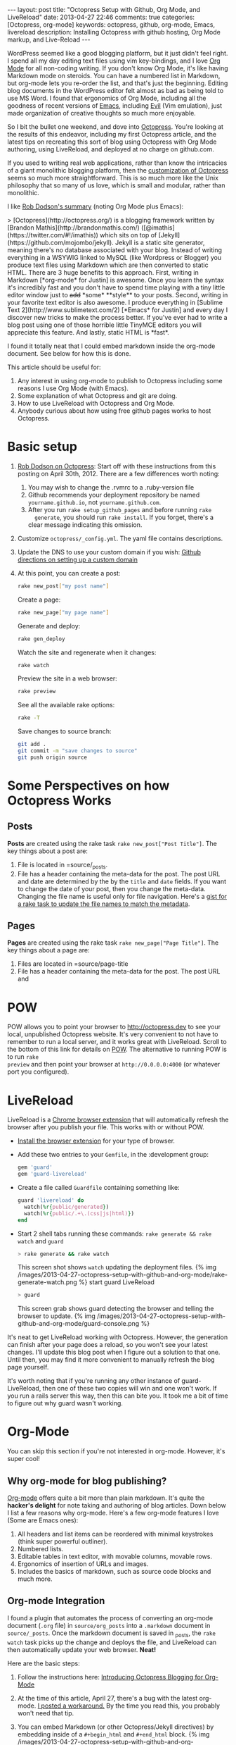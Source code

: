 #+BEGIN_HTML
---
layout: post
title: "Octopress Setup with Github, Org Mode, and LiveReload"
date: 2013-04-27 22:46
comments: true
categories: [Octopress, org-mode]
keywords: octopress, github, org-mode, Emacs, livereload
description: Installing Octopress with github hosting, Org Mode markup, and Live-Reload
---
#+END_HTML
WordPress seemed like a good blogging platform, but it just didn't feel right. I
spend all my day editing text files using vim key-bindings, and I love [[http://orgmode.org/][Org
Mode]] for all non-coding writing. If you don't know Org Mode, it's like having
Markdown mode on steroids. You can have a numbered list in Markdown, but
org-mode lets you re-order the list, and that's just the beginning. Editing blog
documents in the WordPress editor felt almost as bad as being told to use MS
Word. I found that ergonomics of Org Mode, including all the goodness of recent
versions of [[http://www.gnu.org/software/emacs/][Emacs]], including [[http://www.emacswiki.org/emacs/Evil][Evil]] (Vim emulation), just made organization of
creative thoughts so much more enjoyable.

So I bit the bullet one weekend, and dove into [[http://octopress.org/][Octopress]]. You're looking at the
results of this endeavor, including my first Octopress article, and the latest
tips on recreating this sort of blog using Octopress with Org Mode authoring,
using LiveReload, and deployed at no charge on github.com.

If you used to writing real web applications, rather than know the intricacies
of a giant monolithic blogging platform, then the [[http://octopress.org/docs/theme/template/][customization of Octopress]]
seems so much more straightforward. This is so much more like the Unix
philosophy that so many of us love, which is small and modular, rather than
monolithic.

I like [[https://github.com/robdodson/robdodson.github.com/blob/source/source/_posts/2012-04-30-custom-domain-with-octopress-and-github-pages.markdown][Rob Dodson's summary]] (noting Org Mode plus Emacs):

#+begin_html
> [Octopress](http://octopress.org/) is a blogging framework written by [Brandon Mathis](http://brandonmathis.com/)
([@imathis](https://twitter.com/#!/imathis)) which sits on top of [Jekyll](https://github.com/mojombo/jekyll). Jekyll is
a static site generator, meaning there's no database associated with your blog. Instead of writing everything in a
WSYWIG linked to MySQL (like Wordpress or Blogger) you produce text files using Markdown which are then converted to
static HTML. There are 3 huge benefits to this approach. First, writing in
Markdown [*org-mode* for Justin] is awesome. Once you learn the
syntax it's incredibly fast and you don't have to spend time playing with a tiny little editor window just to
<s>add</s> *some* **style** to your posts. Second, writing in your favorite text editor is also awesome. I produce
everything in [Sublime Text 2](http://www.sublimetext.com/2) [*Emacs* for Justin] and every day I discover new tricks to make the process
better. If you've ever had to write a blog post using one of those horrible little TinyMCE editors you will appreciate
this feature. And lastly, static HTML is *fast*.
#+end_html

I found it totally neat that I could embed markdown inside the org-mode
document. See below for how this is done.

This article should be useful for:
  1. Any interest in using org-mode to publish to Octopress including some
     reasons I use Org Mode (with Emacs).
  2. Some explanation of what Octopress and git are doing.
  3. How to use LiveReload with Octopress and Org Mode.
  4. Anybody curious about how using free github pages works to host Octopress.

* Basic setup
1. [[http://robdodson.me/blog/2012/04/30/custom-domain-with-octopress-and-github-pages/][Rob Dodson on Octopress]]: Start off with these instructions from this posting
   on April 30th, 2012. There are a few differences worth noting:
   1. You may wish to change the .rvmrc to a .ruby-version file
   2. Github recommends your deployment repository be named =yourname.github.io=,
      not =yourname.github.com=.
   3. After you run =rake setup_github_pages= and before running =rake
      generate=, you should run =rake install=. If you forget, there's a clear
      message indicating this omission.
2. Customize =octopress/_config.yml=. The yaml file contains descriptions.
3. Update the DNS to use your custom domain if you wish: [[https://help.github.com/articles/setting-up-a-custom-domain-with-pages][Github directions on
   setting up a custom domain]]
4. At this point, you can create a post:
  #+BEGIN_SRC bash
  rake new_post["my post name"]
  #+END_SRC

  Create a page:
  #+BEGIN_SRC bash
  rake new_page["my page name"]
  #+END_SRC

  Generate and deploy:
  #+BEGIN_SRC bash
  rake gen_deploy
  #+END_SRC

  Watch the site and regenerate when it changes:
  #+BEGIN_SRC bash
  rake watch
  #+END_SRC

  Preview the site in a web browser:
  #+BEGIN_SRC bash
  rake preview
  #+END_SRC

  See all the available rake options:
  #+BEGIN_SRC bash
  rake -T
  #+END_SRC

  Save changes to source branch:
  #+BEGIN_SRC bash
  git add .
  git commit -m "save changes to source"
  git push origin source
  #+END_SRC

* Some Perspectives on how Octopress Works
** Posts
*Posts* are created using the rake task =rake new_post["Post Title"]=. The key things about a post are:
1. File is located in =source/_posts.
2. File has a header containing the meta-data for the post. The post URL and
   date are determined by the by the =title= and =date= fields. If you want to
   change the date of your post, then you change the meta-data. Changing the
   file name is useful only for file navigation. Here's a [[https://gist.github.com/justin808/5550381][gist for a rake task
   to update the file names to match the metadata]].

** Pages
*Pages* are created using the rake task =rake new_page["Page Title"]=. The key
things about a page are:
1. Files are located in =source/page-title
2. File has a header containing the meta-data for the post. The post URL and




* POW
POW allows you to point your browser to [[http://octopress.dev]] to see your local,
unpublished Octopress website. It's very convenient to not have to remember to
run a local server, and it works great with LiveReload. Scroll to the bottom of
this link for details on [[http://octopress.org/docs/blogging/][POW]]. The alternative to running POW is to run =rake
preview= and then point your browser at =http://0.0.0.0:4000= (or whatever port
you configured).

* LiveReload
LiveReload is a [[https://chrome.google.com/webstore/detail/livereload/jnihajbhpnppcggbcgedagnkighmdlei?hl%3Den][Chrome browser extension]] that will automatically refresh
the browser after you publish your file. This works with or without POW.
+ [[http://feedback.livereload.com/knowledgebase/articles/86242-how-do-i-install-and-use-the-browser-extensions-][Install the browser extension]] for your type of browser.
+ Add these two entries to your =Gemfile=, in the :development group:
   #+BEGIN_SRC ruby
   gem 'guard'
   gem 'guard-livereload'
   #+END_SRC

+ Create a file called =Guardfile= containing something like:
   #+BEGIN_SRC ruby
     guard 'livereload' do
       watch(%r{public/generated})
       watch(%r{public/.+\.(css|js|html)})
     end
   #+END_SRC

+ Start 2 shell tabs running these commands: =rake generate && rake watch=
   and =guard=
   #+BEGIN_SRC bash
     > rake generate && rake watch
   #+END_SRC
   This screen shot shows =watch= updating the deployment files.
   {% img /images/2013-04-27-octopress-setup-with-github-and-org-mode/rake-generate-watch.png %}
   start guard LiveReload
   #+BEGIN_SRC bash
     > guard
   #+END_SRC
   This screen grab shows guard detecting the browser and telling the
   browser to update.
   {% img /images/2013-04-27-octopress-setup-with-github-and-org-mode/guard-console.png %}

It's neat to get LiveReload working with Octopress. However, the generation can
finish after your page does a reload, so you won't see your latest changes. I'll
update this blog post when I figure out a solution to that one. Until then, you
may find it more convenient to manually refresh the blog page yourself.

It's worth noting that if you're running any other instance of guard-
LiveReload, then one of these two copies will win and one won't work. If you
run a rails server this way, then this can bite you. It took me a bit of time
to figure out why guard wasn't working.

* Org-Mode
You can skip this section if you're not interested in org-mode. However, it's
super cool!
** Why org-mode for blog publishing?
[[http://orgmode.org/][Org-mode]] offers quite a bit more than plain markdown. It's quite the *hacker's
delight* for note taking and authoring of blog articles. Down below I list a few
reasons why org-mode. Here's a few org-mode features I love (Some are Emacs
ones):
1. All headers and list items can be reordered with minimal keystrokes (think
   super powerful outliner).
2. Numbered lists.
3. Editable tables in text editor, with movable columns, movable rows.
4. Ergonomics of insertion of URLs and images.
5. Includes the basics of markdown, such as source code blocks and much more.

** Org-mode Integration
I found a plugin that automates the process of converting an org-mode document
(=.org= file) in =source/org_posts= into a =.markdown= document in
=source/_posts=. Once the markdown document is saved in _posts, the =rake
watch= task picks up the change and deploys the file, and LiveReload can then
automatically update your web browser. *Neat!*

Here are the basic steps:
1. Follow the instructions here: [[http://blog.paphus.com/blog/2012/08/01/introducing-octopress-blogging-for-org-mode/][Introducing Octopress Blogging for Org-Mode]]
2. At the time of this article, April 27, there's a bug with the latest
   org-mode. [[https://github.com/craftkiller/orgmode-octopress/issues/3][I posted a workaround.]] By the time you read this, you probably
   won't need that tip.
3. You can embed Markdown (or other Octopress/Jekyll directives) by embedding
   inside of a =#+begin_html= and =#+end_html= block.
   {% img /images/2013-04-27-octopress-setup-with-github-and-org-mode/quoting-markdown-in-org-mode.png %}
4. +Images work fine.+ Well, almost fine. The big gotcha is that the standard
   inclusion of images in org-mode results in broken paths at deployment. The
   workaround is to embed the [[http://octopress.org/docs/plugins/image-tag/][Octopress syntax for an image]], and to place the
   images under source/images. Note, you'll want to be sure to use an absolute
   path, or else your article might look OK on the home page, but might now work
   in the postings directory. If I'm creating a document with many images, I'll
   group the images for that document in a sub-directory of images named like
   the document. This is how it should look. The trick is to place the
   octopress =img= directive within a HTML begin/end block.

   {% img /images/2013-04-27-octopress-setup-with-github-and-org-mode/org-mode-images.png %}
5. *Links*: Links for relative pages are simple.
   #+BEGIN_EXAMPLE
   [[file:telecommuting.html][Why telecommuting works and how I maximize productivity]]
   #+END_EXAMPLE
   Links from a /page/ to a /post/ can use a relative link like this:
   #+BEGIN_EXAMPLE
   [[file:../blog/2013/04/27/octopress-setup-with-github-and-org-mode/index.html][here]]
   #+END_EXAMPLE 
   *However*, links from posts to other posts require an absolute URL. The big
   gotcha is blog posts due to the nested URL structure that does not map to the
   where you're putting your org-posts. To avoid trouble, you need to follow a
   format as this example shows. It's easiest to copy the URL from the browser
   address bar.
   #+BEGIN_EXAMPLE
   [[http://www.railsonmaui.com/blog/2013/05/08/strategies-for-rails-logging-and-error-handling/][Strategies for Rails Logging and Error Handling]]
   #+END_EXAMPLE
   I tried using a =file:../blog= syntax, but that either would work on the home
   page or in the specific blog article, but not both. =http:/blog= links would
   work in Chrome but not mobile Safari. Markdown to get parsed by Jekyll does
   not work if the link is within a block level html tag (i.e., a paragraph).
   Hopefully, one day we'll be able to specify relative links from blog article
   to blog article.
6. Bold styling was a bit of mystery using the standard theme. I had to add
   this line to _typography.scss:
   #+BEGIN_SRC css
   b { font-weight: bold; }
   #+END_SRC

* Useful Scripts
+ Just configure =OCTO_HOME=
+ Emacs tip: Visit the created file by placing cursor over file name and then hit =Ctrl-x, f=.
#+BEGIN_SRC bash
export OCTO_HOME=~/octopress
ogen () {
  cd $OCTO_HOME; rake generate; cd -
}

osave () {
  cd $OCTO_HOME; git commit -am "Updates" && git push origin source; cd -
}

odeploy () {
  cd $OCTO_HOME; osave; rake gen_deploy; cd -
}

# this one is for orgmode only
opost() {
  cd $OCTO_HOME
  output=$(rake new_post["${1}"])
  new_file=$(echo $output | awk '{print $4}')
  base=$(basename $new_file)
  new_location=$OCTO_HOME/source/org_posts/
  mv $OCTO_HOME/$new_file $new_location
  echo created $new_location/$base
  cd -
}

opage() {
  cd $OCTO_HOME
  rake new_page["${1}"]
  cd -
}



#+END_SRC

* Deploying to Github: Directory Structure of Octopress and the master and source Git Branches
Github offers free hosting of both the blog deployment and source. You're
looking at the deployment right now. You can find the source here at
[[https://github.com/justin808/justin808.github.io][my git repo justin808.github.io]]. I doubt you could beat the price, performance, and
convenience. You can look inside of this repo, clone it, etc. and you have
everything that it took to make this blog.

I originally was quite confused by the concept of using two separate git
branches to make up what gets deployed on the live website versus the git
repository of my articles. Plus, there's the issue of Octopress git repository
that you clone when starting out. Eventually, I figured out that the two branches
simply contain different files, with one containing the original Octopress
files. Here's a few screen grabs that might clarify the situation for you.

Don't forget that you never push to the master branch, but rather the =rake
deploy= task does it for you. Instead, you run =git push origin source= to push
the content of your blog to github.

The =octopress/public= directory corresponds to what you'll find on the github
site for your deployment (master branch).

{% img /images/2013-04-27-octopress-setup-with-github-and-org-mode/public-dir-corresponds-master-branch.png %}

The octopress/.gitignore file contains entries like =public=, which essentially
keeps the =rake generate= files out of the source branch.

Here's the github master branch right after creation. Note the correspondence
with =public=. This is what gets deployed as your blog.
{% img /images/2013-04-27-octopress-setup-with-github-and-org-mode/github-master-branch.png %}

Here's the github source branch. This contains the octopress environment, as
well as your customizations and blog posts.
#+begin_html
{% img /images/2013-04-27-octopress-setup-with-github-and-org-mode/github-source-branch.png %}
#+end_html

* Useful Links
1. [[http://webdesign.tutsplus.com/tutorials/applications/getting-started-with-octopress/][Getting Started with Octopress]]: Nice overall tutorial. Very current!
   March 2013.
2. [[http://robdodson.me/blog/2012/04/30/custom-domain-with-octopress-and-github-pages][Rob Dodson on Octopress]]: Most of the instructions I show below are from this
   posting on April 30th, 2012.
3. [[http://joelmccracken.github.io/entries/octopress-is-pretty-sweet/][Joel McCracken on Octopress]]: Use Jekyll? You Really Should Be Using Octopress
4. [[https://help.github.com/articles/setting-up-a-custom-domain-with-pages][Github directions on setting up a custom domain]]
5. [[http://code.dblock.org/octopress-setting-up-a-blog-and-contributing-to-an-existing-one][dblock.org Article on Octopress]]: A good explanation from Jan 17, 2012,
   especially on the difference of the source and master branches.
6. [[http://blog.paphus.com/blog/2012/08/01/introducing-octopress-blogging-for-org-mode/][Introducing Octopress Blogging for Org-Mode]]: For org-mode. See below.
7. [[http://hiltmon.com/blog/2013/04/17/18-months-of-octopress/][18 Months of Octopress]]: Nice article on why Octopress was worth the switch.
8. [[http://odino.org/bash-aliases-for-octopress/][Shell Aliases for Octopress]]: Save time with these shortcuts


* Parting words...
Thanks in advance for any suggestions on this article. I hope you find it
helpful. Check me out on Twitter: [[http://twitter.com/railsonmaui][@RailsOnMaui]].
